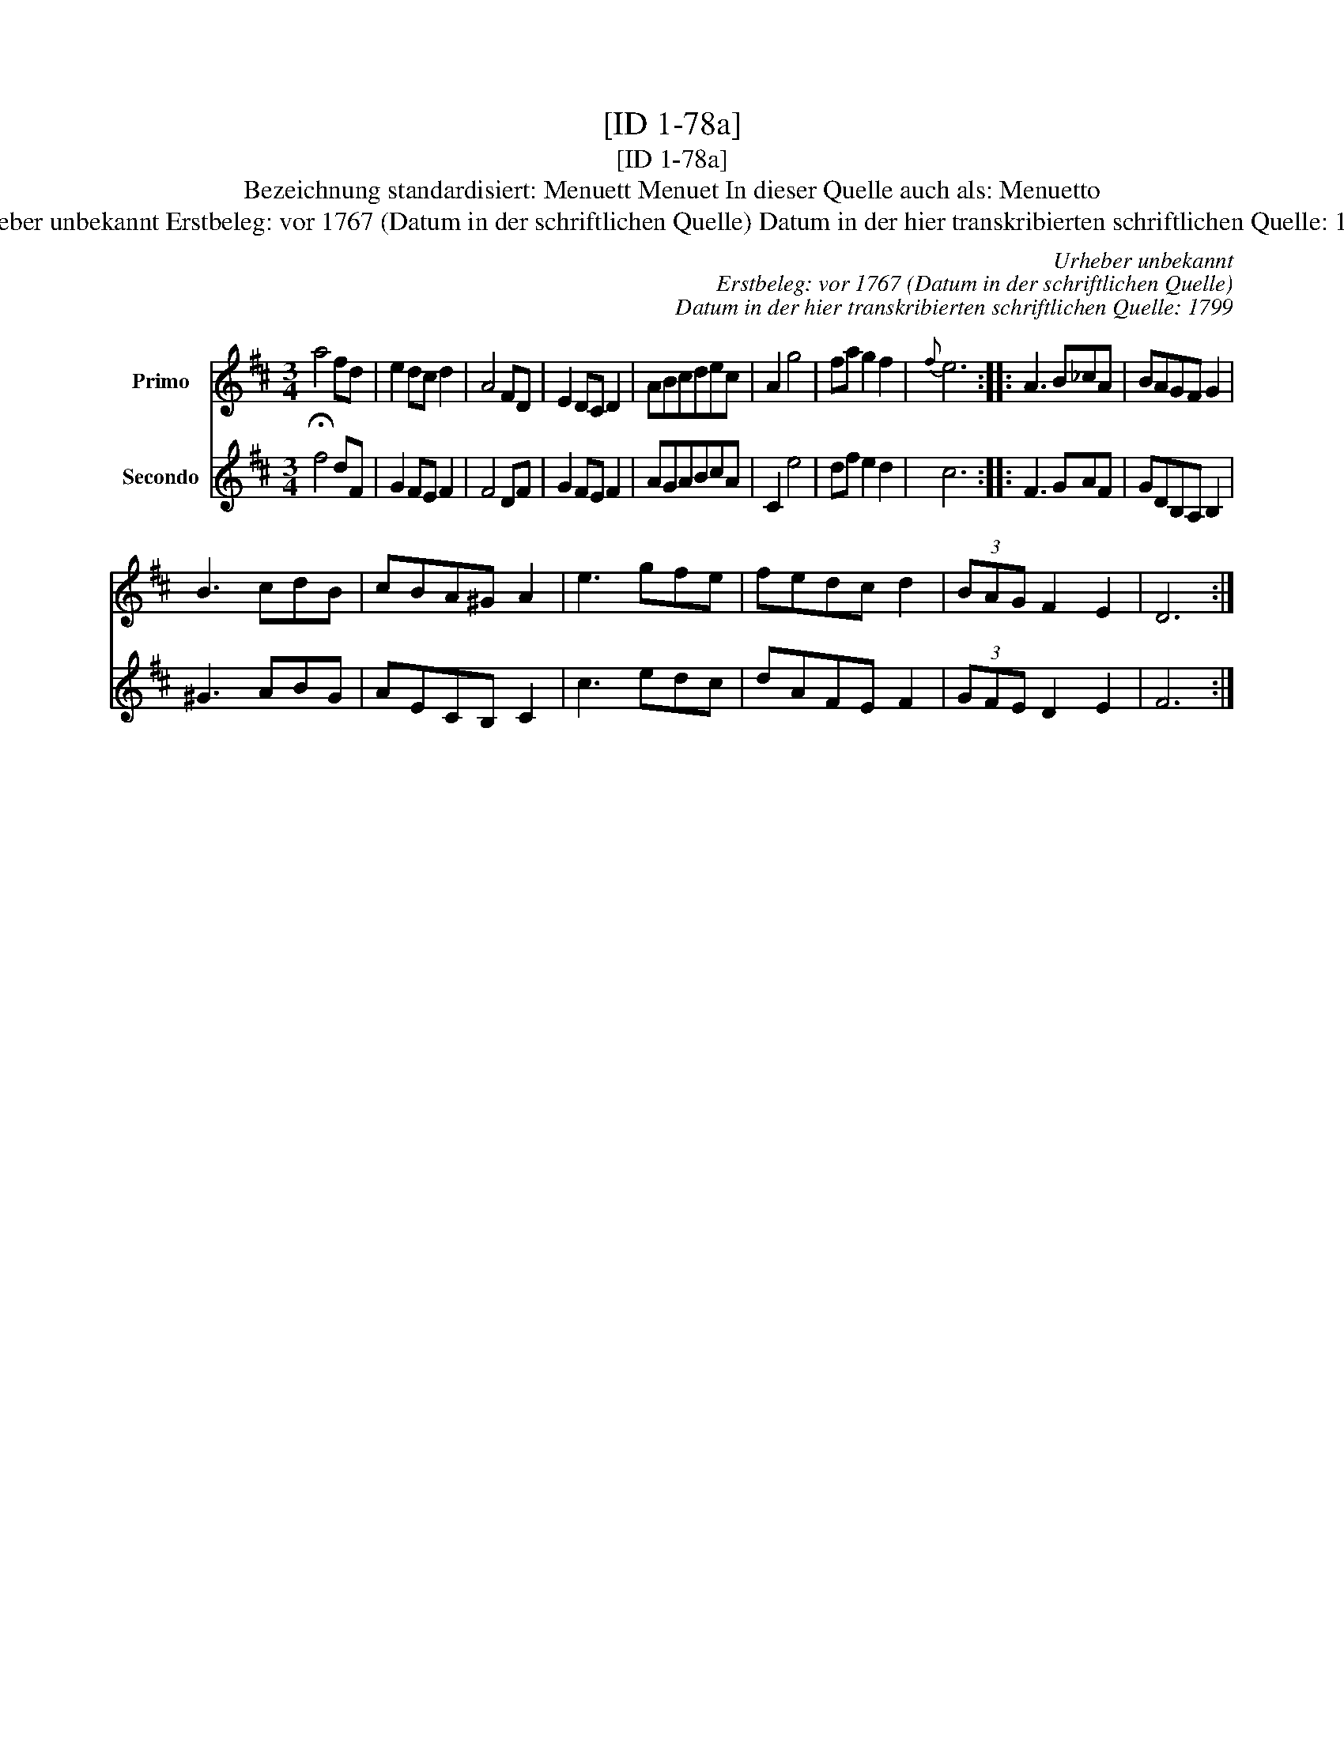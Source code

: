 X:1
T:[ID 1-78a]
T:[ID 1-78a]
T:Bezeichnung standardisiert: Menuett Menuet In dieser Quelle auch als: Menuetto
T:Urheber unbekannt Erstbeleg: vor 1767 (Datum in der schriftlichen Quelle) Datum in der hier transkribierten schriftlichen Quelle: 1799
C:Urheber unbekannt
C:Erstbeleg: vor 1767 (Datum in der schriftlichen Quelle)
C:Datum in der hier transkribierten schriftlichen Quelle: 1799
%%score 1 2
L:1/8
M:3/4
K:D
V:1 treble nm="Primo"
V:2 treble nm="Secondo"
V:1
 a4 fd | e2 dc d2 | A4 FD | E2 DC D2 | ABcdec | A2 g4 | fa g2 f2 |{f} e6 :: A3 B_cA | BAGF G2 | %10
 B3 cdB | cBA^G A2 | e3 gfe | fedc d2 | (3BAG F2 E2 | D6 :| %16
V:2
 !fermata!f4 dF | G2 FE F2 | F4 DF | G2 FE F2 | AGABcA | C2 e4 | df e2 d2 | c6 :: F3 GAF | %9
 GDB,A, B,2 | ^G3 ABG | AECB, C2 | c3 edc | dAFE F2 | (3GFE D2 E2 | F6 :| %16

